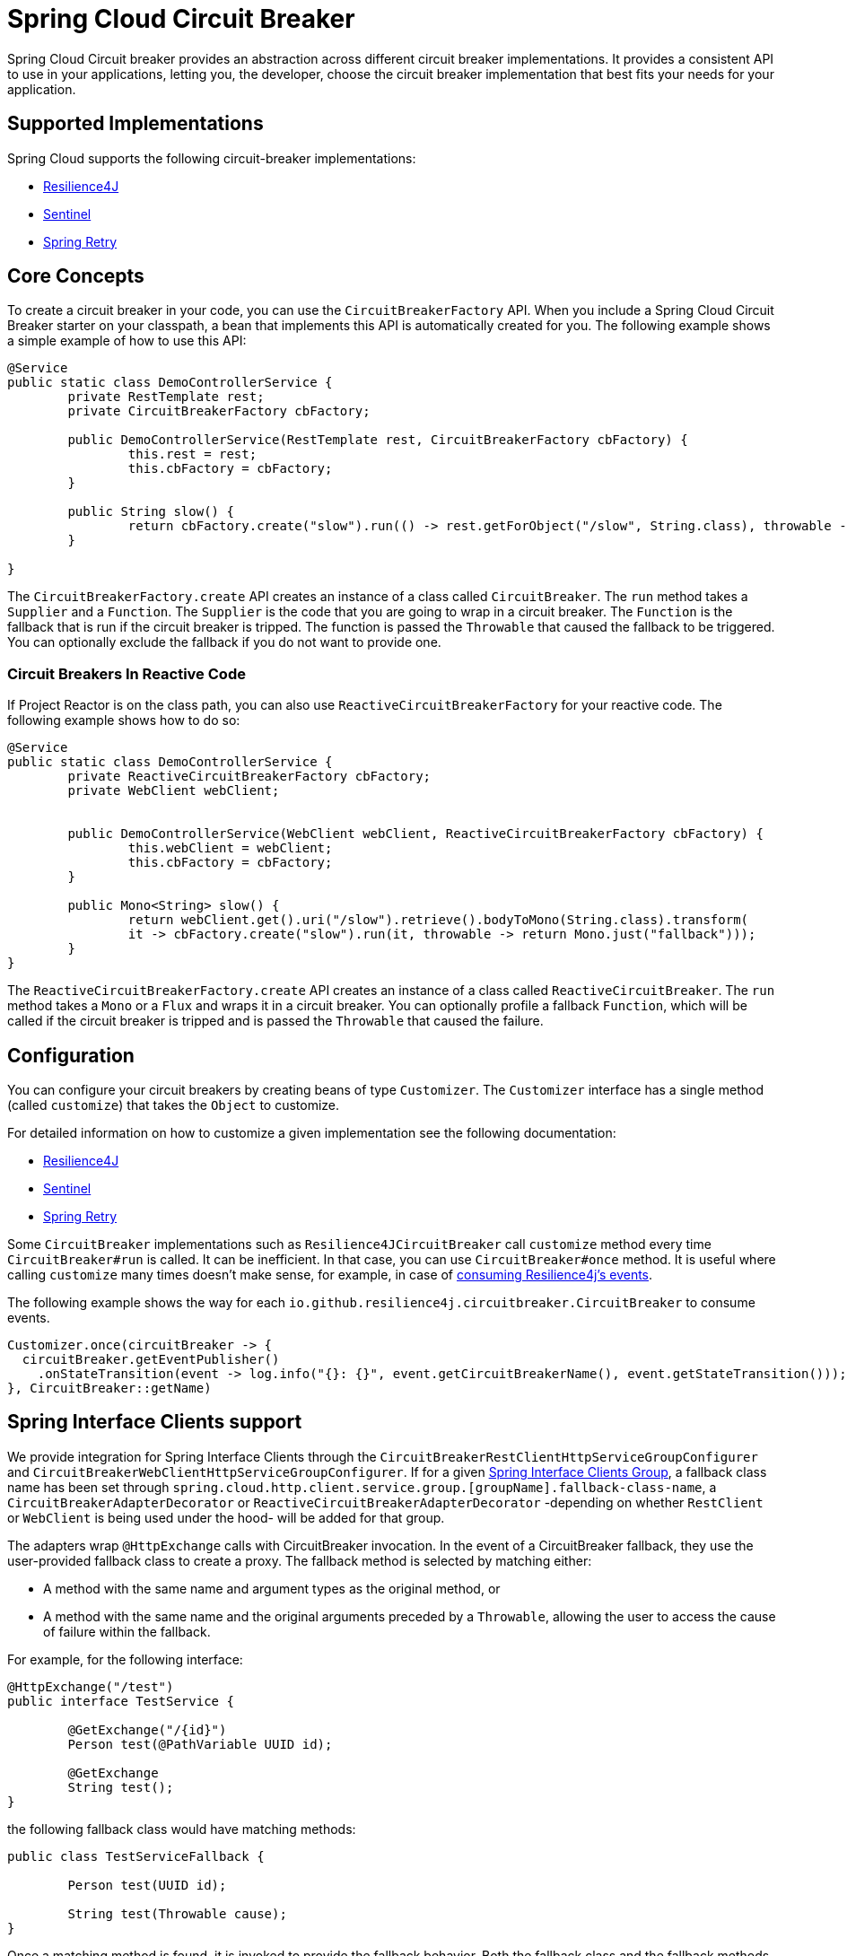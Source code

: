 [[introduction]]
= Spring Cloud Circuit Breaker

Spring Cloud Circuit breaker provides an abstraction across different circuit breaker implementations.
It provides a consistent API to use in your applications, letting you, the developer, choose the circuit breaker implementation that best fits your needs for your application.

[[supported-implementations]]
== Supported Implementations

Spring Cloud supports the following circuit-breaker implementations:

* https://github.com/resilience4j/resilience4j[Resilience4J]
* https://github.com/alibaba/Sentinel[Sentinel]
* https://github.com/spring-projects/spring-retry[Spring Retry]

[[core-concepts]]
== Core Concepts

To create a circuit breaker in your code, you can use the `CircuitBreakerFactory` API. When you include a Spring Cloud Circuit Breaker starter on your classpath, a bean that implements this API is automatically created for you.
The following example shows a simple example of how to use this API:

[source,java]
----
@Service
public static class DemoControllerService {
	private RestTemplate rest;
	private CircuitBreakerFactory cbFactory;

	public DemoControllerService(RestTemplate rest, CircuitBreakerFactory cbFactory) {
		this.rest = rest;
		this.cbFactory = cbFactory;
	}

	public String slow() {
		return cbFactory.create("slow").run(() -> rest.getForObject("/slow", String.class), throwable -> "fallback");
	}

}
----

The `CircuitBreakerFactory.create` API creates an instance of a class called `CircuitBreaker`.
The `run` method takes a `Supplier` and a `Function`.
The `Supplier` is the code that you are going to wrap in a circuit breaker.
The `Function` is the fallback that is run if the circuit breaker is tripped.
The function is passed the `Throwable` that caused the fallback to be triggered.
You can optionally exclude the fallback if you do not want to provide one.

[[circuit-breakers-in-reactive-code]]
=== Circuit Breakers In Reactive Code

If Project Reactor is on the class path, you can also use `ReactiveCircuitBreakerFactory` for your reactive code.
The following example shows how to do so:

[source,java]
----
@Service
public static class DemoControllerService {
	private ReactiveCircuitBreakerFactory cbFactory;
	private WebClient webClient;


	public DemoControllerService(WebClient webClient, ReactiveCircuitBreakerFactory cbFactory) {
		this.webClient = webClient;
		this.cbFactory = cbFactory;
	}

	public Mono<String> slow() {
		return webClient.get().uri("/slow").retrieve().bodyToMono(String.class).transform(
		it -> cbFactory.create("slow").run(it, throwable -> return Mono.just("fallback")));
	}
}
----

The `ReactiveCircuitBreakerFactory.create` API creates an instance of a class called `ReactiveCircuitBreaker`.
The `run` method takes a `Mono` or a `Flux` and wraps it in a circuit breaker.
You can optionally profile a fallback `Function`, which will be called if the circuit breaker is tripped and is passed the `Throwable`
that caused the failure.

[[configuration]]
== Configuration

You can configure your circuit breakers by creating beans of type `Customizer`.
The `Customizer` interface has a single method (called `customize`) that takes the `Object` to customize.

For detailed information on how to customize a given implementation see
the following documentation:

* link:../../../../spring-cloud-circuitbreaker/reference/spring-cloud-circuitbreaker-resilience4j.html[Resilience4J]
* link:https://github.com/alibaba/spring-cloud-alibaba/blob/master/spring-cloud-alibaba-docs/src/main/asciidoc/circuitbreaker-sentinel.adoc#circuit-breaker-spring-cloud-circuit-breaker-with-sentinel--configuring-sentinel-circuit-breakers[Sentinel]
* link:../../../../../spring-cloud-circuitbreaker/reference/spring-cloud-circuitbreaker-spring-retry.html[Spring Retry]

Some `CircuitBreaker` implementations such as `Resilience4JCircuitBreaker` call `customize` method every time `CircuitBreaker#run` is called.
It can be inefficient. In that case, you can use `CircuitBreaker#once` method. It is useful where calling `customize` many times doesn't make sense,
for example, in case of https://resilience4j.readme.io/docs/circuitbreaker#section-consume-emitted-circuitbreakerevents[consuming Resilience4j's  events].

The following example shows the way for each `io.github.resilience4j.circuitbreaker.CircuitBreaker` to consume events.

[source,java]
----
Customizer.once(circuitBreaker -> {
  circuitBreaker.getEventPublisher()
    .onStateTransition(event -> log.info("{}: {}", event.getCircuitBreakerName(), event.getStateTransition()));
}, CircuitBreaker::getName)
----

[[interface-clients]]
== Spring Interface Clients support

We provide integration for Spring Interface Clients through the `CircuitBreakerRestClientHttpServiceGroupConfigurer` and `CircuitBreakerWebClientHttpServiceGroupConfigurer`. If for a given https://docs.spring.io/spring-framework/reference/7.0-SNAPSHOT/integration/rest-clients.html#rest-http-interface-group-config[Spring Interface Clients Group], a fallback class name has been set through `spring.cloud.http.client.service.group.[groupName].fallback-class-name`, a `CircuitBreakerAdapterDecorator` or `ReactiveCircuitBreakerAdapterDecorator` -depending on whether `RestClient` or `WebClient` is being used under the hood- will be added for that group.

The adapters wrap `@HttpExchange` calls with CircuitBreaker invocation. In the event of a CircuitBreaker fallback, they use the user-provided fallback
class to create a proxy. The fallback method is selected by matching either:

* A method with the same name and argument types as the original method, or
* A method with the same name and the original arguments preceded by a
`Throwable`, allowing the user to access the cause of failure within the
fallback.

For example, for the following interface:

[source, java]
----
@HttpExchange("/test")
public interface TestService {

	@GetExchange("/{id}")
	Person test(@PathVariable UUID id);

	@GetExchange
	String test();
}
----

the following fallback class would have matching methods:

[source, java]
----
public class TestServiceFallback {

	Person test(UUID id);

	String test(Throwable cause);
}
----

Once a matching method is found, it is invoked to provide the fallback behavior. Both the fallback class and the fallback methods must be public.

A single fallback class is required for the entire group, so fallback methods for various interface methods can be placed there.

TIP: The fallback class methods should not have the `@HttpExchange`-related annotations in its methods.
